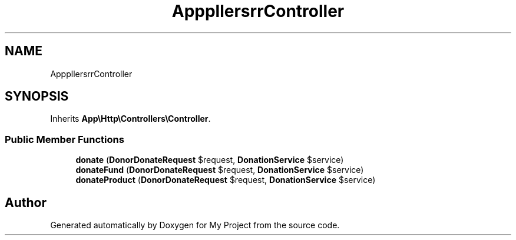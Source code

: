 .TH "App\Http\Controllers\Donor\DonorController" 3 "My Project" \" -*- nroff -*-
.ad l
.nh
.SH NAME
App\Http\Controllers\Donor\DonorController
.SH SYNOPSIS
.br
.PP
.PP
Inherits \fBApp\\Http\\Controllers\\Controller\fP\&.
.SS "Public Member Functions"

.in +1c
.ti -1c
.RI "\fBdonate\fP (\fBDonorDonateRequest\fP $request, \fBDonationService\fP $service)"
.br
.ti -1c
.RI "\fBdonateFund\fP (\fBDonorDonateRequest\fP $request, \fBDonationService\fP $service)"
.br
.ti -1c
.RI "\fBdonateProduct\fP (\fBDonorDonateRequest\fP $request, \fBDonationService\fP $service)"
.br
.in -1c

.SH "Author"
.PP 
Generated automatically by Doxygen for My Project from the source code\&.
